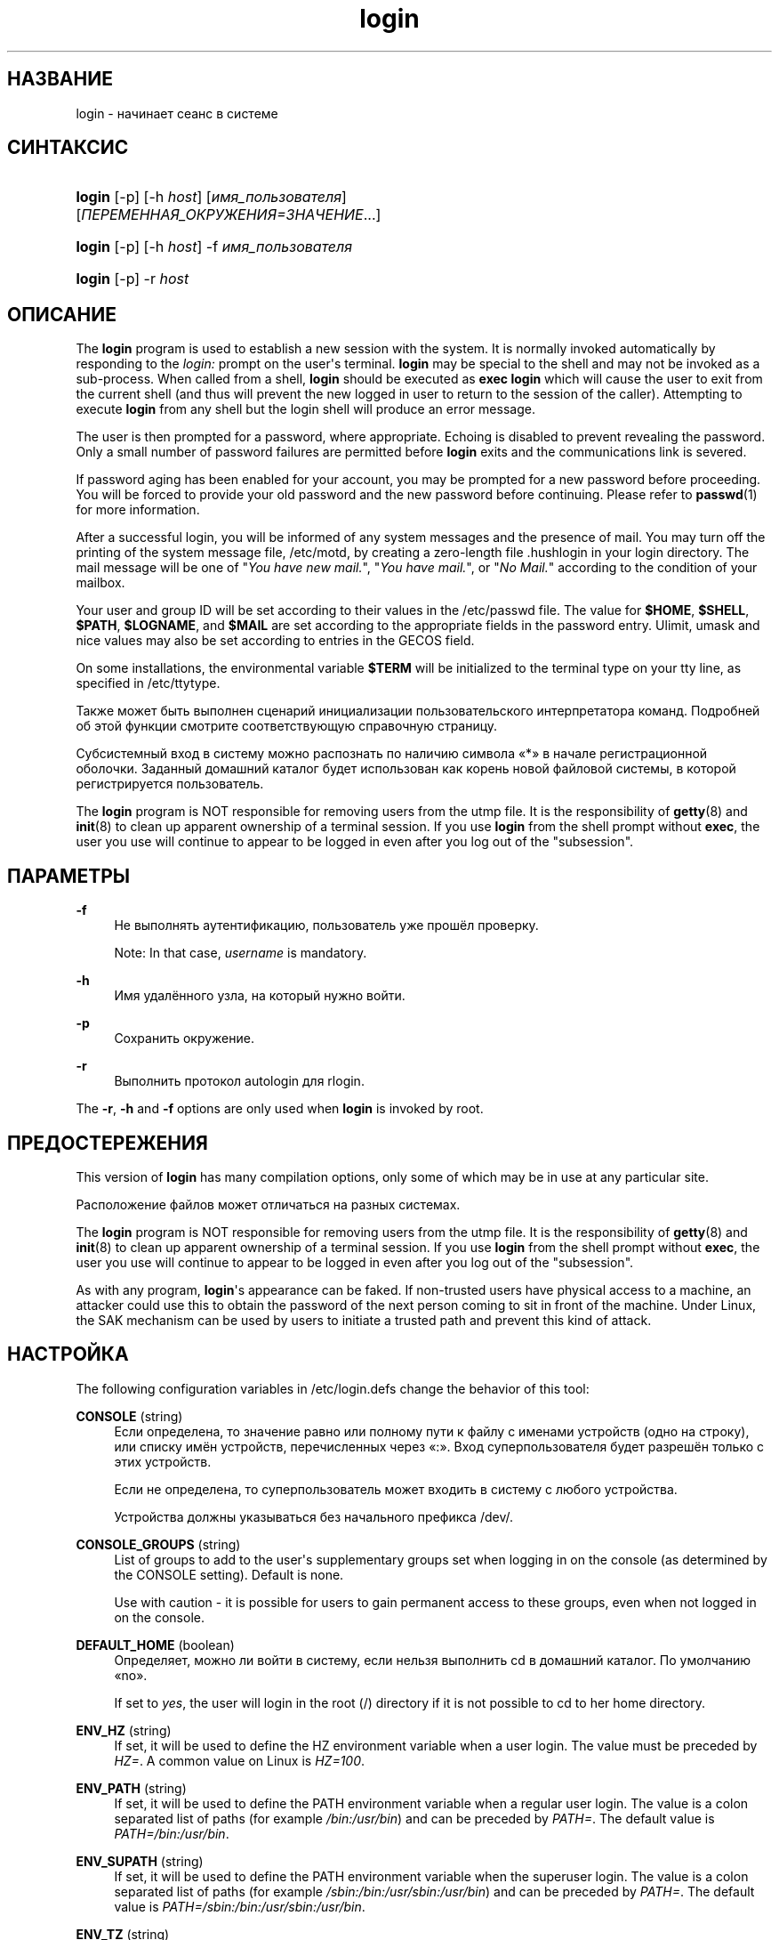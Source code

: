 '\" t
.\"     Title: login
.\"    Author: Julianne Frances Haugh
.\" Generator: DocBook XSL Stylesheets v1.79.1 <http://docbook.sf.net/>
.\"      Date: 01/23/2020
.\"    Manual: Пользовательские команды
.\"    Source: shadow-utils 4.8.1
.\"  Language: Russian
.\"
.TH "login" "1" "01/23/2020" "shadow\-utils 4\&.8\&.1" "Пользовательские команды"
.\" -----------------------------------------------------------------
.\" * Define some portability stuff
.\" -----------------------------------------------------------------
.\" ~~~~~~~~~~~~~~~~~~~~~~~~~~~~~~~~~~~~~~~~~~~~~~~~~~~~~~~~~~~~~~~~~
.\" http://bugs.debian.org/507673
.\" http://lists.gnu.org/archive/html/groff/2009-02/msg00013.html
.\" ~~~~~~~~~~~~~~~~~~~~~~~~~~~~~~~~~~~~~~~~~~~~~~~~~~~~~~~~~~~~~~~~~
.ie \n(.g .ds Aq \(aq
.el       .ds Aq '
.\" -----------------------------------------------------------------
.\" * set default formatting
.\" -----------------------------------------------------------------
.\" disable hyphenation
.nh
.\" disable justification (adjust text to left margin only)
.ad l
.\" -----------------------------------------------------------------
.\" * MAIN CONTENT STARTS HERE *
.\" -----------------------------------------------------------------
.SH "НАЗВАНИЕ"
login \- начинает сеанс в системе
.SH "СИНТАКСИС"
.HP \w'\fBlogin\fR\ 'u
\fBlogin\fR [\-p] [\-h\ \fIhost\fR] [\fIимя_пользователя\fR] [\fIПЕРЕМЕННАЯ_ОКРУЖЕНИЯ=ЗНАЧЕНИЕ\fR...]
.HP \w'\fBlogin\fR\ 'u
\fBlogin\fR [\-p] [\-h\ \fIhost\fR] \-f \fIимя_пользователя\fR
.HP \w'\fBlogin\fR\ 'u
\fBlogin\fR [\-p] \-r\ \fIhost\fR
.SH "ОПИСАНИЕ"
.PP
The
\fBlogin\fR
program is used to establish a new session with the system\&. It is normally invoked automatically by responding to the
\fIlogin:\fR
prompt on the user\*(Aqs terminal\&.
\fBlogin\fR
may be special to the shell and may not be invoked as a sub\-process\&. When called from a shell,
\fBlogin\fR
should be executed as
\fBexec login\fR
which will cause the user to exit from the current shell (and thus will prevent the new logged in user to return to the session of the caller)\&. Attempting to execute
\fBlogin\fR
from any shell but the login shell will produce an error message\&.
.PP
The user is then prompted for a password, where appropriate\&. Echoing is disabled to prevent revealing the password\&. Only a small number of password failures are permitted before
\fBlogin\fR
exits and the communications link is severed\&.
.PP
If password aging has been enabled for your account, you may be prompted for a new password before proceeding\&. You will be forced to provide your old password and the new password before continuing\&. Please refer to
\fBpasswd\fR(1)
for more information\&.
.PP
After a successful login, you will be informed of any system messages and the presence of mail\&. You may turn off the printing of the system message file,
/etc/motd, by creating a zero\-length file
\&.hushlogin
in your login directory\&. The mail message will be one of "\fIYou have new mail\&.\fR", "\fIYou have mail\&.\fR", or "\fINo Mail\&.\fR" according to the condition of your mailbox\&.
.PP
Your user and group ID will be set according to their values in the
/etc/passwd
file\&. The value for
\fB$HOME\fR,
\fB$SHELL\fR,
\fB$PATH\fR,
\fB$LOGNAME\fR, and
\fB$MAIL\fR
are set according to the appropriate fields in the password entry\&. Ulimit, umask and nice values may also be set according to entries in the GECOS field\&.
.PP
On some installations, the environmental variable
\fB$TERM\fR
will be initialized to the terminal type on your tty line, as specified in
/etc/ttytype\&.
.PP
Также может быть выполнен сценарий инициализации пользовательского интерпретатора команд\&. Подробней об этой функции смотрите соответствующую справочную страницу\&.
.PP
Субсистемный вход в систему можно распознать по наличию символа \(Fo*\(Fc в начале регистрационной оболочки\&. Заданный домашний каталог будет использован как корень новой файловой системы, в которой регистрируется пользователь\&.
.PP
The
\fBlogin\fR
program is NOT responsible for removing users from the utmp file\&. It is the responsibility of
\fBgetty\fR(8)
and
\fBinit\fR(8)
to clean up apparent ownership of a terminal session\&. If you use
\fBlogin\fR
from the shell prompt without
\fBexec\fR, the user you use will continue to appear to be logged in even after you log out of the "subsession"\&.
.SH "ПАРАМЕТРЫ"
.PP
\fB\-f\fR
.RS 4
Не выполнять аутентификацию, пользователь уже прошёл проверку\&.
.sp
Note: In that case,
\fIusername\fR
is mandatory\&.
.RE
.PP
\fB\-h\fR
.RS 4
Имя удалённого узла, на который нужно войти\&.
.RE
.PP
\fB\-p\fR
.RS 4
Сохранить окружение\&.
.RE
.PP
\fB\-r\fR
.RS 4
Выполнить протокол autologin для rlogin\&.
.RE
.PP
The
\fB\-r\fR,
\fB\-h\fR
and
\fB\-f\fR
options are only used when
\fBlogin\fR
is invoked by root\&.
.SH "ПРЕДОСТЕРЕЖЕНИЯ"
.PP
This version of
\fBlogin\fR
has many compilation options, only some of which may be in use at any particular site\&.
.PP
Расположение файлов может отличаться на разных системах\&.
.PP
The
\fBlogin\fR
program is NOT responsible for removing users from the utmp file\&. It is the responsibility of
\fBgetty\fR(8)
and
\fBinit\fR(8)
to clean up apparent ownership of a terminal session\&. If you use
\fBlogin\fR
from the shell prompt without
\fBexec\fR, the user you use will continue to appear to be logged in even after you log out of the "subsession"\&.
.PP
As with any program,
\fBlogin\fR\*(Aqs appearance can be faked\&. If non\-trusted users have physical access to a machine, an attacker could use this to obtain the password of the next person coming to sit in front of the machine\&. Under Linux, the SAK mechanism can be used by users to initiate a trusted path and prevent this kind of attack\&.
.SH "НАСТРОЙКА"
.PP
The following configuration variables in
/etc/login\&.defs
change the behavior of this tool:
.PP
\fBCONSOLE\fR (string)
.RS 4
Если определена, то значение равно или полному пути к файлу с именами устройств (одно на строку), или списку имён устройств, перечисленных через \(Fo:\(Fc\&. Вход суперпользователя будет разрешён только с этих устройств\&.
.sp
Если не определена, то суперпользователь может входить в систему с любого устройства\&.
.sp
Устройства должны указываться без начального префикса /dev/\&.
.RE
.PP
\fBCONSOLE_GROUPS\fR (string)
.RS 4
List of groups to add to the user\*(Aqs supplementary groups set when logging in on the console (as determined by the CONSOLE setting)\&. Default is none\&.

Use with caution \- it is possible for users to gain permanent access to these groups, even when not logged in on the console\&.
.RE
.PP
\fBDEFAULT_HOME\fR (boolean)
.RS 4
Определяет, можно ли войти в систему, если нельзя выполнить cd в домашний каталог\&. По умолчанию \(Fono\(Fc\&.
.sp
If set to
\fIyes\fR, the user will login in the root (/) directory if it is not possible to cd to her home directory\&.
.RE
.PP
\fBENV_HZ\fR (string)
.RS 4
If set, it will be used to define the HZ environment variable when a user login\&. The value must be preceded by
\fIHZ=\fR\&. A common value on Linux is
\fIHZ=100\fR\&.
.RE
.PP
\fBENV_PATH\fR (string)
.RS 4
If set, it will be used to define the PATH environment variable when a regular user login\&. The value is a colon separated list of paths (for example
\fI/bin:/usr/bin\fR) and can be preceded by
\fIPATH=\fR\&. The default value is
\fIPATH=/bin:/usr/bin\fR\&.
.RE
.PP
\fBENV_SUPATH\fR (string)
.RS 4
If set, it will be used to define the PATH environment variable when the superuser login\&. The value is a colon separated list of paths (for example
\fI/sbin:/bin:/usr/sbin:/usr/bin\fR) and can be preceded by
\fIPATH=\fR\&. The default value is
\fIPATH=/sbin:/bin:/usr/sbin:/usr/bin\fR\&.
.RE
.PP
\fBENV_TZ\fR (string)
.RS 4
If set, it will be used to define the TZ environment variable when a user login\&. The value can be the name of a timezone preceded by
\fITZ=\fR
(for example
\fITZ=CST6CDT\fR), or the full path to the file containing the timezone specification (for example
/etc/tzname)\&.
.sp
If a full path is specified but the file does not exist or cannot be read, the default is to use
\fITZ=CST6CDT\fR\&.
.RE
.PP
\fBENVIRON_FILE\fR (string)
.RS 4
Если этот файл существует и доступ для чтения, то из него читает регистрационное окружение\&. Каждая строка должна иметь формат: имя=значение\&.
.sp
Строки, начинающиеся с #, считаются комментарием и игнорируются\&.
.RE
.PP
\fBERASECHAR\fR (number)
.RS 4
Terminal ERASE character (\fI010\fR
= backspace,
\fI0177\fR
= DEL)\&.
.sp
Значение может начинаться с \(Fo0\(Fc при указании значения в восьмеричной системе счисления или \(Fo0x\(Fc при указании значения в шестнадцатеричной системе счисления\&.
.RE
.PP
\fBFAIL_DELAY\fR (number)
.RS 4
Задержка в секундах перед повторной попыткой после неудачного входа\&.
.RE
.PP
\fBFAILLOG_ENAB\fR (boolean)
.RS 4
Enable logging and display of
/var/log/faillog
login failure info\&.
.RE
.PP
\fBFAKE_SHELL\fR (string)
.RS 4
If set,
\fBlogin\fR
will execute this shell instead of the users\*(Aq shell specified in
/etc/passwd\&.
.RE
.PP
\fBFTMP_FILE\fR (string)
.RS 4
Если определена, то неудачные попытки входа будут протоколироваться в этот файл в формате utmp\&.
.RE
.PP
\fBHUSHLOGIN_FILE\fR (string)
.RS 4
Если определена, то этот файл может заблокировать все обычные переговоры (chatter) при входе\&. Если указан полный путь к файлу, то будет включён сокращённый (hushed) режим, если в этом файле указано имя пользователя или оболочка\&. Если указан не полный путь, то будет включён сокращённый (hushed) режим, если файл находится в домашнем каталоге пользователя\&.
.RE
.PP
\fBISSUE_FILE\fR (string)
.RS 4
Если определена, то этот файл будет показан перед каждым появлением приглашения на вход\&.
.RE
.PP
\fBKILLCHAR\fR (number)
.RS 4
Terminal KILL character (\fI025\fR
= CTRL/U)\&.
.sp
Значение может начинаться с \(Fo0\(Fc при указании значения в восьмеричной системе счисления или \(Fo0x\(Fc при указании значения в шестнадцатеричной системе счисления\&.
.RE
.PP
\fBLASTLOG_ENAB\fR (boolean)
.RS 4
Включить протоколирование и показ информации о времени входа из /var/log/lastlog\&.
.RE
.PP
\fBLOGIN_RETRIES\fR (number)
.RS 4
Максимальное количество попыток входа при вводе неверного пароля\&.
.RE
.PP
\fBLOGIN_STRING\fR (string)
.RS 4
Строка\-приглашение к вводу пароля\&. Значение по умолчанию: \(FoPassword:\(Fc или перевод этой строки на разные языки\&. Если вы измените эту переменную, то перевод будет отсутствовать\&.
.sp
If the string contains
\fI%s\fR, this will be replaced by the user\*(Aqs name\&.
.RE
.PP
\fBLOGIN_TIMEOUT\fR (number)
.RS 4
Максимальное время в секундах, отведённое на вход\&.
.RE
.PP
\fBLOG_OK_LOGINS\fR (boolean)
.RS 4
Включить протоколирование успешных входов\&.
.RE
.PP
\fBLOG_UNKFAIL_ENAB\fR (boolean)
.RS 4
Включить показ неизвестных имён пользователей при записи неудачных попыток входа\&.
.sp
Замечание: протоколирование неизвестных имён пользователя может привести к проблемам с безопасностью, если пользователь введёт свой пароль вместо своего имени\&.
.RE
.PP
\fBMAIL_CHECK_ENAB\fR (boolean)
.RS 4
Включает проверку и показ состояния почтового ящика при входе\&.
.sp
Вы должны выключить это, если почтовый ящик проверяется из файлов автозапуска оболочки (\(Fomailx \-e\(Fc или похожей командой)\&.
.RE
.PP
\fBMAIL_DIR\fR (string)
.RS 4
Почтовый каталог\&. Данный параметр нужен для управления почтовым ящиком при изменении или удалении учётной записи пользователя\&. Если параметр не задан, то используется значение указанное при сборке\&.
.RE
.PP
\fBMAIL_FILE\fR (string)
.RS 4
Определяет расположение почтовых файлов пользователя относительно домашнего каталога\&.
.RE
.PP
The
\fBMAIL_DIR\fR
and
\fBMAIL_FILE\fR
variables are used by
\fBuseradd\fR,
\fBusermod\fR, and
\fBuserdel\fR
to create, move, or delete the user\*(Aqs mail spool\&.
.PP
If
\fBMAIL_CHECK_ENAB\fR
is set to
\fIyes\fR, they are also used to define the
\fBMAIL\fR
environment variable\&.
.PP
\fBMOTD_FILE\fR (string)
.RS 4
Если определена, то при входе будет показано \(Foсообщение дня\(Fc из файла со списком значений, разделённых \(Fo:\(Fc\&.
.RE
.PP
\fBNOLOGINS_FILE\fR (string)
.RS 4
Если определена, значение равно имени файла, чьё существование запретит вход для не суперпользователей\&. В файле должно содержаться сообщение, описывающее почему запрещён вход\&.
.RE
.PP
\fBPORTTIME_CHECKS_ENAB\fR (boolean)
.RS 4
Enable checking of time restrictions specified in
/etc/porttime\&.
.RE
.PP
\fBQUOTAS_ENAB\fR (boolean)
.RS 4
Enable setting of resource limits from
/etc/limits
and ulimit, umask, and niceness from the user\*(Aqs passwd gecos field\&.
.RE
.PP
\fBTTYGROUP\fR (string), \fBTTYPERM\fR (string)
.RS 4
The terminal permissions: the login tty will be owned by the
\fBTTYGROUP\fR
group, and the permissions will be set to
\fBTTYPERM\fR\&.
.sp
By default, the ownership of the terminal is set to the user\*(Aqs primary group and the permissions are set to
\fI0600\fR\&.
.sp
\fBTTYGROUP\fR
can be either the name of a group or a numeric group identifier\&.
.sp
If you have a
\fBwrite\fR
program which is "setgid" to a special group which owns the terminals, define TTYGROUP to the group number and TTYPERM to 0620\&. Otherwise leave TTYGROUP commented out and assign TTYPERM to either 622 or 600\&.
.RE
.PP
\fBTTYTYPE_FILE\fR (string)
.RS 4
Если определена, то в ней указывается имя файла, в котором описано соответствие между линией tty и параметром окружения TERM\&. Каждая строка файла имеет формат вида \(Fovt100 tty01\(Fc\&.
.RE
.PP
\fBULIMIT\fR (number)
.RS 4
Default
\fBulimit\fR
value\&.
.RE
.PP
\fBUMASK\fR (number)
.RS 4
Задаёт начальное значение маски доступа для создаваемых файлов\&. Если не указано, то маска устанавливается в 022\&.
.sp
\fBuseradd\fR
and
\fBnewusers\fR
use this mask to set the mode of the home directory they create if
\fBHOME_MODE\fR
is not set\&.
.sp
It is also used by
\fBlogin\fR
to define users\*(Aq initial umask\&. Note that this mask can be overridden by the user\*(Aqs GECOS line (if
\fBQUOTAS_ENAB\fR
is set) or by the specification of a limit with the
\fIK\fR
identifier in
\fBlimits\fR(5)\&.
.RE
.PP
\fBUSERGROUPS_ENAB\fR (boolean)
.RS 4
Включает установку группы битов umask равной битам владельца (пример: 022 \-> 002, 077 \-> 007) для не суперпользователей, если uid равен gid и имя пользователя совпадает с именем первичной группы\&.
.sp
If set to
\fIyes\fR,
\fBuserdel\fR
will remove the user\*(Aqs group if it contains no more members, and
\fBuseradd\fR
will create by default a group with the name of the user\&.
.RE
.SH "ФАЙЛЫ"
.PP
/var/run/utmp
.RS 4
содержит список работающих сеансов в системе
.RE
.PP
/var/log/wtmp
.RS 4
содержит список завершённых сеансов работы с системой
.RE
.PP
/etc/passwd
.RS 4
содержит информацию о пользователях
.RE
.PP
/etc/shadow
.RS 4
содержит защищаемую информацию о пользователях
.RE
.PP
/etc/motd
.RS 4
содержит системные сообщения за день
.RE
.PP
/etc/nologin
.RS 4
при существовании файла блокируется доступ в систему обычным пользователям
.RE
.PP
/etc/ttytype
.RS 4
содержит список типов терминалов
.RE
.PP
$HOME/\&.hushlogin
.RS 4
при существовании файла системные сообщения при входе в систему не выводятся
.RE
.PP
/etc/login\&.defs
.RS 4
содержит конфигурацию подсистемы теневых паролей
.RE
.SH "СМОТРИТЕ ТАКЖЕ"
.PP
\fBmail\fR(1),
\fBpasswd\fR(1),
\fBsh\fR(1),
\fBsu\fR(1),
\fBlogin.defs\fR(5),
\fBnologin\fR(5),
\fBpasswd\fR(5),
\fBsecuretty\fR(5),
\fBgetty\fR(8)\&.
